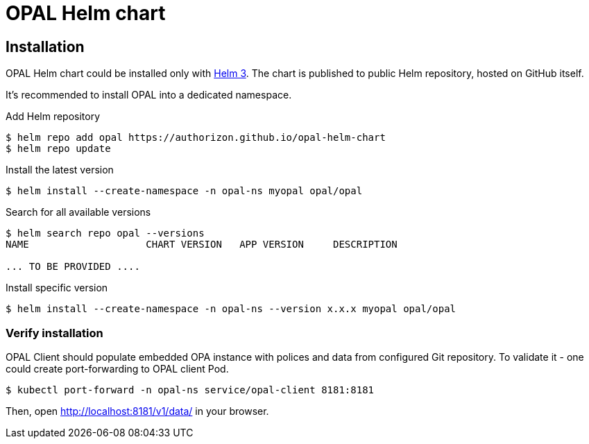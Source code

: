 = OPAL Helm chart
:toc: macro
:icons: font
:toclevels: 1

ifdef::env-github[]
:tip-caption: :bulb:
:note-caption: :information_source:
:important-caption: :heavy_exclamation_mark:
:caution-caption: :fire:
:warning-caption: :warning:
endif::[]

== Installation

OPAL Helm chart could be installed only with https://helm.sh/docs/[Helm 3].
The chart is published to public Helm repository, hosted on GitHub itself.

It's recommended to install OPAL into a dedicated namespace.

Add Helm repository

[source]
----
$ helm repo add opal https://authorizon.github.io/opal-helm-chart
$ helm repo update
----

Install the latest version

[source]
----
$ helm install --create-namespace -n opal-ns myopal opal/opal
----

Search for all available versions

[source]
----
$ helm search repo opal --versions
NAME                    CHART VERSION   APP VERSION     DESCRIPTION

... TO BE PROVIDED ....

----

Install specific version

[source]
----
$ helm install --create-namespace -n opal-ns --version x.x.x myopal opal/opal
----

=== Verify installation

OPAL Client should populate embedded OPA instance with polices and data from configured Git repository.
To validate it - one could create port-forwarding to OPAL client Pod.

[source]
----
$ kubectl port-forward -n opal-ns service/opal-client 8181:8181
----

Then, open http://localhost:8181/v1/data/ in your browser.

